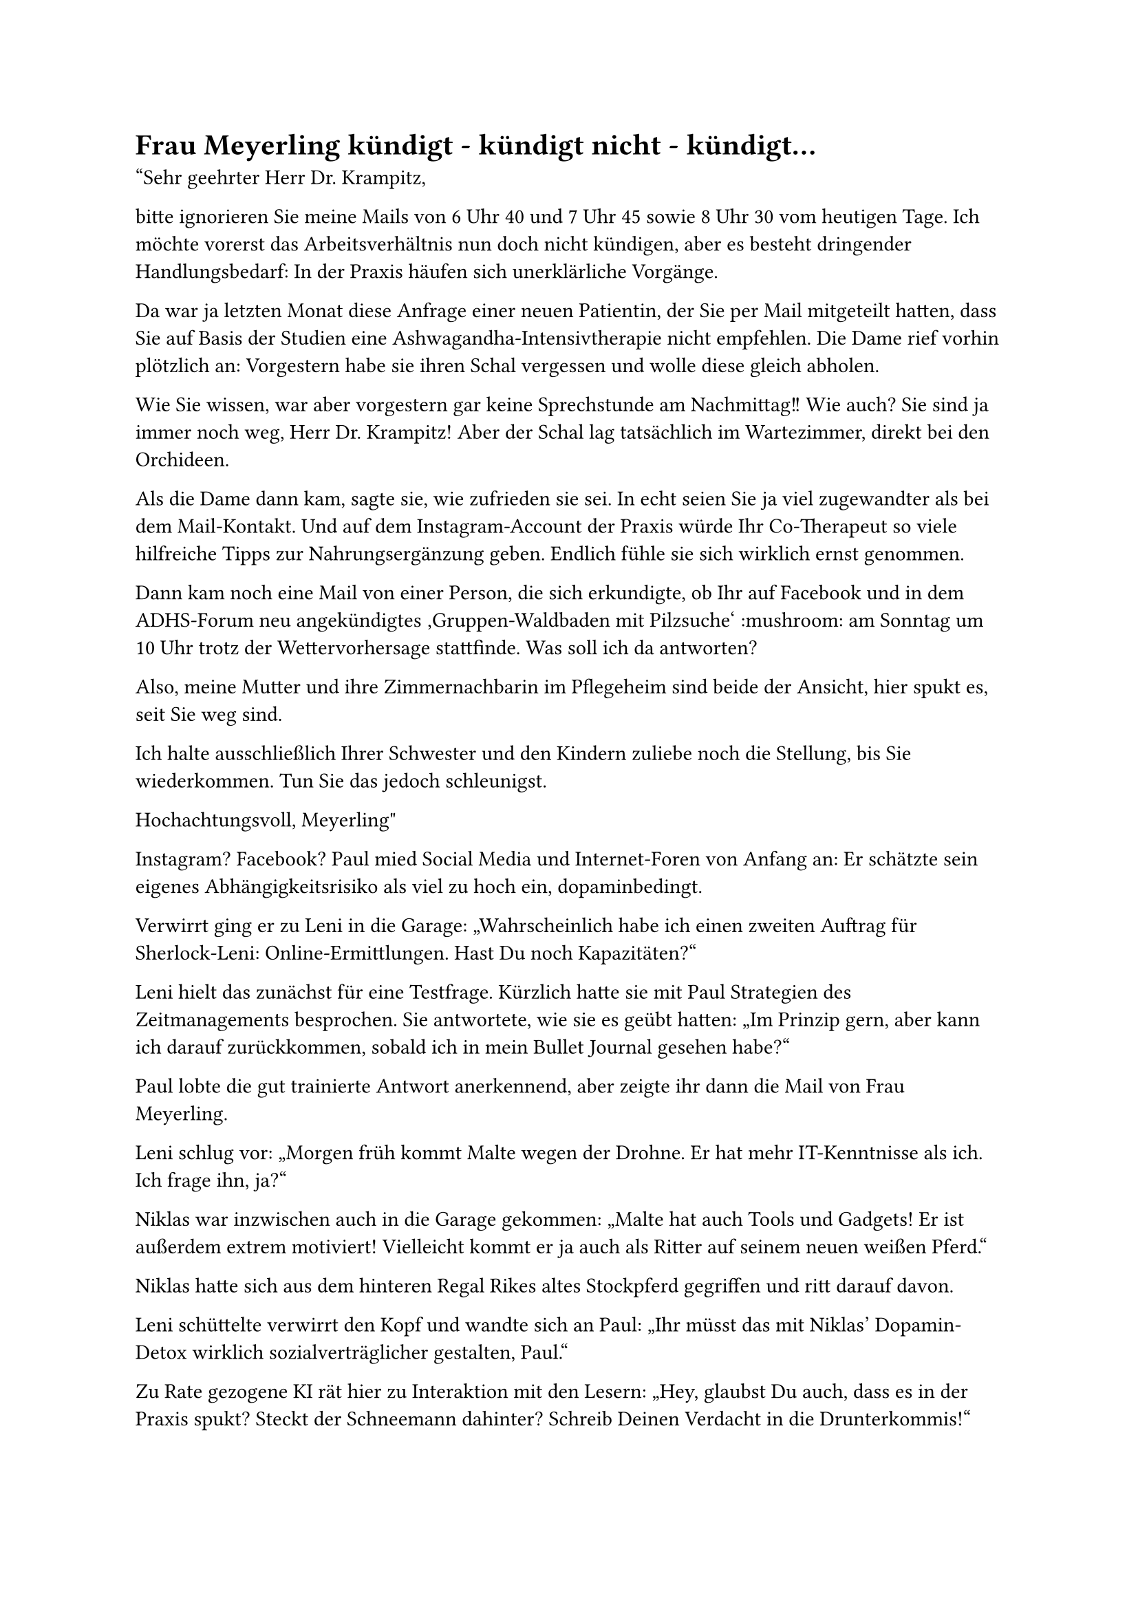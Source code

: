 = Frau Meyerling kündigt - kündigt nicht - kündigt...

"Sehr geehrter Herr Dr. Krampitz,

bitte ignorieren Sie meine Mails von 6 Uhr 40 und 7 Uhr 45 sowie 8 Uhr 30 vom heutigen Tage. Ich möchte vorerst das Arbeitsverhältnis nun doch nicht kündigen, aber es besteht dringender Handlungsbedarf: In der Praxis häufen sich unerklärliche Vorgänge.

Da war ja letzten Monat diese Anfrage einer neuen Patientin, der Sie per Mail mitgeteilt hatten, dass Sie auf Basis der Studien eine Ashwagandha-Intensivtherapie nicht empfehlen. Die Dame rief vorhin plötzlich an: Vorgestern habe sie ihren Schal vergessen und wolle diese gleich abholen.

Wie Sie wissen, war aber vorgestern gar keine Sprechstunde am Nachmittag!! Wie auch? Sie sind ja immer noch weg, Herr Dr. Krampitz! Aber der Schal lag tatsächlich im Wartezimmer, direkt bei den Orchideen.

Als die Dame dann kam, sagte sie, wie zufrieden sie sei. In echt seien Sie ja viel zugewandter als bei dem Mail-Kontakt. Und auf dem Instagram-Account der Praxis würde Ihr Co-Therapeut so viele hilfreiche Tipps zur Nahrungsergänzung geben. Endlich fühle sie sich wirklich ernst genommen.

Dann kam noch eine Mail von einer Person, die sich erkundigte, ob Ihr auf Facebook und in dem ADHS-Forum neu angekündigtes ‚Gruppen-Waldbaden mit Pilzsuche‘ :mushroom: am Sonntag um 10 Uhr trotz der Wettervorhersage stattfinde. Was soll ich da antworten?

Also, meine Mutter und ihre Zimmernachbarin im Pflegeheim sind beide der Ansicht, hier spukt es, seit Sie weg sind.

Ich halte ausschließlich Ihrer Schwester und den Kindern zuliebe noch die Stellung, bis Sie wiederkommen. Tun Sie das jedoch schleunigst.

Hochachtungsvoll,
Meyerling"

Instagram? Facebook? Paul mied Social Media und Internet-Foren von Anfang an: Er schätzte sein eigenes Abhängigkeitsrisiko als viel zu hoch ein, dopaminbedingt.

Verwirrt ging er zu Leni in die Garage: „Wahrscheinlich habe ich einen zweiten Auftrag für Sherlock-Leni: Online-Ermittlungen. Hast Du noch Kapazitäten?“

Leni hielt das zunächst für eine Testfrage. Kürzlich hatte sie mit Paul Strategien des Zeitmanagements besprochen. Sie antwortete, wie sie es geübt hatten: „Im Prinzip gern, aber kann ich darauf zurückkommen, sobald ich in mein Bullet Journal gesehen habe?“

Paul lobte die gut trainierte Antwort anerkennend, aber zeigte ihr dann die Mail von Frau Meyerling.

Leni schlug vor: „Morgen früh kommt Malte wegen der Drohne. Er hat mehr IT-Kenntnisse als ich. Ich frage ihn, ja?“

Niklas war inzwischen auch in die Garage gekommen: „Malte hat auch Tools und Gadgets! Er ist außerdem extrem motiviert! Vielleicht kommt er ja auch als Ritter auf seinem neuen weißen Pferd.“

Niklas hatte sich aus dem hinteren Regal Rikes altes Stockpferd gegriffen und ritt darauf davon.

Leni schüttelte verwirrt den Kopf und wandte sich an Paul: „Ihr müsst das mit Niklas’ Dopamin-Detox wirklich sozialverträglicher gestalten, Paul.“

Zu Rate gezogene KI rät hier zu Interaktion mit den Lesern: „Hey, glaubst Du auch, dass es in der Praxis spukt? Steckt der Schneemann dahinter? Schreib Deinen Verdacht in die Drunterkommis!“
